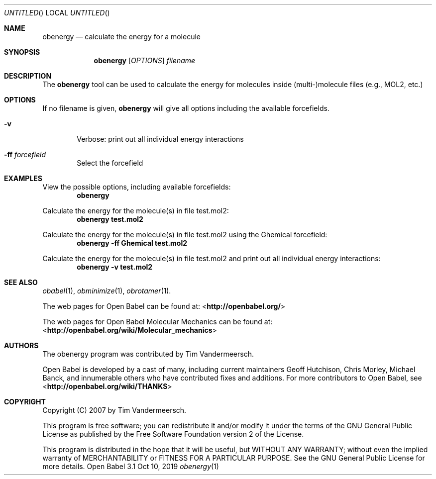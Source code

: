 .Dd Oct 10, 2019
.Os "Open Babel" 3.1
.Dt obenergy 1 URM
.Sh NAME
.Nm obenergy
.Nd "calculate the energy for a molecule"
.Sh SYNOPSIS
.Nm
.Op Ar OPTIONS
.Ar filename
.Sh DESCRIPTION
The
.Nm
tool can be used to calculate the energy for molecules
inside (multi-)molecule files (e.g., MOL2, etc.)
.Sh OPTIONS
If no filename is given,
.Nm
will give all options including the available forcefields.
.Bl -tag -width flag
.It Fl v
Verbose: print out all individual energy interactions
.It Fl ff Ar forcefield
Select the forcefield
.El
.Sh EXAMPLES
.Pp
View the possible options, including available forcefields:
.Dl "obenergy"
.Pp
Calculate the energy for the molecule(s) in file test.mol2:
.Dl "obenergy test.mol2"
.Pp
Calculate the energy for the molecule(s) in file test.mol2 using the
Ghemical forcefield:
.Dl "obenergy -ff Ghemical test.mol2"
.Pp
Calculate the energy for the molecule(s) in file test.mol2 and print
out all individual energy interactions:
.Dl "obenergy -v test.mol2"
.Sh SEE ALSO
.Xr obabel 1 ,
.Xr obminimize 1 ,
.Xr obrotamer 1 .
.Pp
The web pages for Open Babel can be found at:
\%<\fBhttp://openbabel.org/\fR>
.Pp
The web pages for Open Babel Molecular Mechanics can be found at:
\%<\fBhttp://openbabel.org/wiki/Molecular_mechanics\fR>
.Sh AUTHORS
The obenergy program was contributed by
.An Tim Vandermeersch.
.Pp
.An -nosplit
Open Babel is developed by a cast of many, including current maintainers
.An Geoff Hutchison ,
.An Chris Morley ,
.An Michael Banck ,
and innumerable others who have contributed fixes and additions.
For more contributors to Open Babel, see
\%<\fBhttp://openbabel.org/wiki/THANKS\fR>
.Sh COPYRIGHT
Copyright (C) 2007 by Tim Vandermeersch.
.Pp
This program is free software; you can redistribute it and/or modify
it under the terms of the GNU General Public License as published by
the Free Software Foundation version 2 of the License.
.Pp
This program is distributed in the hope that it will be useful,
but WITHOUT ANY WARRANTY; without even the implied warranty of
MERCHANTABILITY or FITNESS FOR A PARTICULAR PURPOSE.  See the
GNU General Public License for more details.
